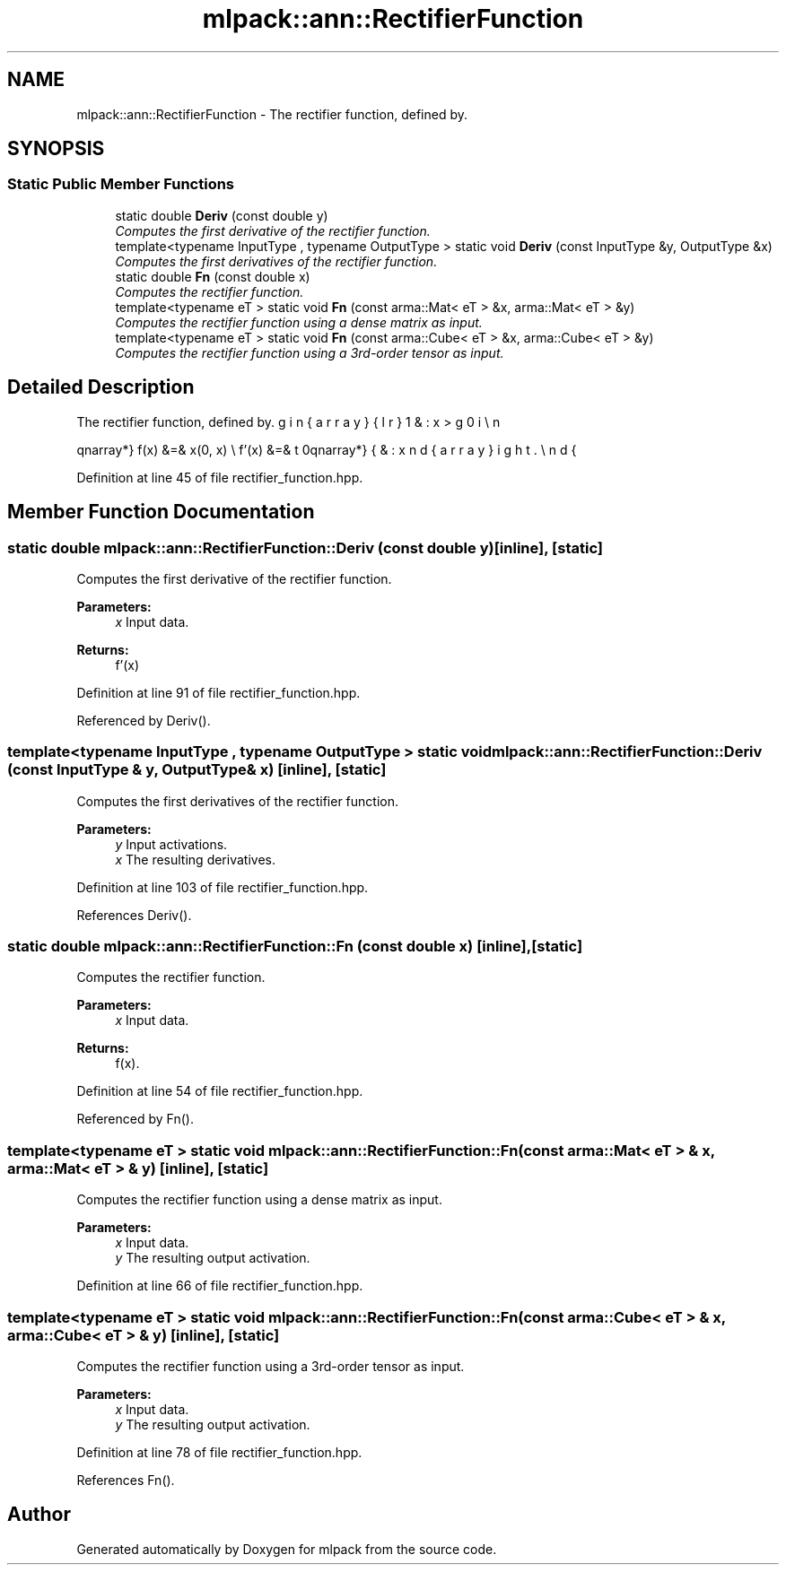 .TH "mlpack::ann::RectifierFunction" 3 "Sat Mar 25 2017" "Version master" "mlpack" \" -*- nroff -*-
.ad l
.nh
.SH NAME
mlpack::ann::RectifierFunction \- The rectifier function, defined by\&.  

.SH SYNOPSIS
.br
.PP
.SS "Static Public Member Functions"

.in +1c
.ti -1c
.RI "static double \fBDeriv\fP (const double y)"
.br
.RI "\fIComputes the first derivative of the rectifier function\&. \fP"
.ti -1c
.RI "template<typename InputType , typename OutputType > static void \fBDeriv\fP (const InputType &y, OutputType &x)"
.br
.RI "\fIComputes the first derivatives of the rectifier function\&. \fP"
.ti -1c
.RI "static double \fBFn\fP (const double x)"
.br
.RI "\fIComputes the rectifier function\&. \fP"
.ti -1c
.RI "template<typename eT > static void \fBFn\fP (const arma::Mat< eT > &x, arma::Mat< eT > &y)"
.br
.RI "\fIComputes the rectifier function using a dense matrix as input\&. \fP"
.ti -1c
.RI "template<typename eT > static void \fBFn\fP (const arma::Cube< eT > &x, arma::Cube< eT > &y)"
.br
.RI "\fIComputes the rectifier function using a 3rd-order tensor as input\&. \fP"
.in -1c
.SH "Detailed Description"
.PP 
The rectifier function, defined by\&. 

\begin{eqnarray*} f(x) &=& \max(0, x) \\ f'(x) &=& \left\{ \begin{array}{lr} 1 & : x > 0 \\ 0 & : x \le 0 \end{array} \right. \end{eqnarray*} 
.PP
Definition at line 45 of file rectifier_function\&.hpp\&.
.SH "Member Function Documentation"
.PP 
.SS "static double mlpack::ann::RectifierFunction::Deriv (const double y)\fC [inline]\fP, \fC [static]\fP"

.PP
Computes the first derivative of the rectifier function\&. 
.PP
\fBParameters:\fP
.RS 4
\fIx\fP Input data\&. 
.RE
.PP
\fBReturns:\fP
.RS 4
f'(x) 
.RE
.PP

.PP
Definition at line 91 of file rectifier_function\&.hpp\&.
.PP
Referenced by Deriv()\&.
.SS "template<typename InputType , typename OutputType > static void mlpack::ann::RectifierFunction::Deriv (const InputType & y, OutputType & x)\fC [inline]\fP, \fC [static]\fP"

.PP
Computes the first derivatives of the rectifier function\&. 
.PP
\fBParameters:\fP
.RS 4
\fIy\fP Input activations\&. 
.br
\fIx\fP The resulting derivatives\&. 
.RE
.PP

.PP
Definition at line 103 of file rectifier_function\&.hpp\&.
.PP
References Deriv()\&.
.SS "static double mlpack::ann::RectifierFunction::Fn (const double x)\fC [inline]\fP, \fC [static]\fP"

.PP
Computes the rectifier function\&. 
.PP
\fBParameters:\fP
.RS 4
\fIx\fP Input data\&. 
.RE
.PP
\fBReturns:\fP
.RS 4
f(x)\&. 
.RE
.PP

.PP
Definition at line 54 of file rectifier_function\&.hpp\&.
.PP
Referenced by Fn()\&.
.SS "template<typename eT > static void mlpack::ann::RectifierFunction::Fn (const arma::Mat< eT > & x, arma::Mat< eT > & y)\fC [inline]\fP, \fC [static]\fP"

.PP
Computes the rectifier function using a dense matrix as input\&. 
.PP
\fBParameters:\fP
.RS 4
\fIx\fP Input data\&. 
.br
\fIy\fP The resulting output activation\&. 
.RE
.PP

.PP
Definition at line 66 of file rectifier_function\&.hpp\&.
.SS "template<typename eT > static void mlpack::ann::RectifierFunction::Fn (const arma::Cube< eT > & x, arma::Cube< eT > & y)\fC [inline]\fP, \fC [static]\fP"

.PP
Computes the rectifier function using a 3rd-order tensor as input\&. 
.PP
\fBParameters:\fP
.RS 4
\fIx\fP Input data\&. 
.br
\fIy\fP The resulting output activation\&. 
.RE
.PP

.PP
Definition at line 78 of file rectifier_function\&.hpp\&.
.PP
References Fn()\&.

.SH "Author"
.PP 
Generated automatically by Doxygen for mlpack from the source code\&.
